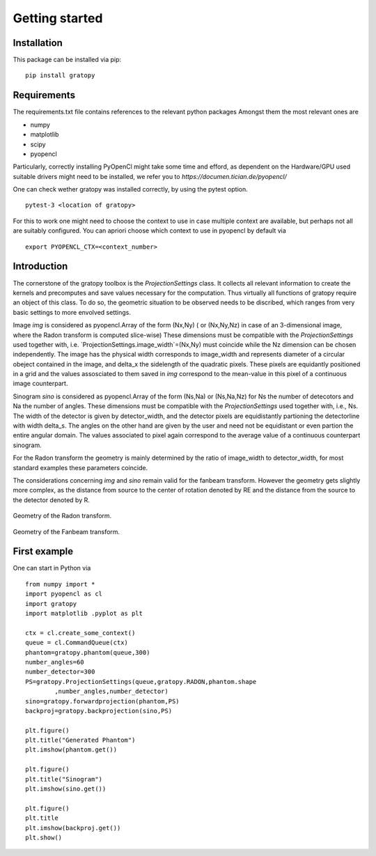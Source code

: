 Getting started
***************


Installation
==================

This package can be installed via pip:
::
    pip install gratopy   
    
Requirements
==================
The requirements.txt file contains references to the relevant python packages
Amongst them the most relevant ones are

* numpy 
* matplotlib
* scipy
* pyopencl

Particularly, correctly installing PyOpenCl might take some time and efford, as dependent on the Hardware/GPU used suitable drivers might need to be installed, we refer you to `https://documen.tician.de/pyopencl/`

One can check wether gratopy was installed correctly, by using the pytest option.
::
    pytest-3 <location of gratopy> 

For this to work one might need to choose the context to use in case multiple context are available, but perhaps not all are suitably configured. You can apriori choose which context to use in pyopencl by default via
::
    export PYOPENCL_CTX=<context_number>
    


Introduction 
==================
The cornerstone of the gratopy toolbox is the `ProjectionSettings` class. It collects all relevant information to create the kernels and precomputes and save values necessary for the computation. Thus virtually all functions of gratopy require an object of this class. To do so, the geometric situation to be observed needs to be discribed, which ranges from very basic settings to more envolved settings. 

Image *img* is considered as pyopencl.Array of the form (Nx,Ny)  ( or (Nx,Ny,Nz) in case of an 3-dimensional image, where the Radon transform is computed slice-wise) These dimensions must be compatible with the `ProjectionSettings` used together with, i.e. `ProjectionSettings.image_width`=(Nx,Ny) must coincide while the Nz dimension can be chosen independently. The image has the physical width corresponds to image_width and represents diameter of a circular obeject contained in the image, and \delta_x the sidelength of the quadratic pixels. These pixels are equidantly positioned in a grid and the values assosciated to them saved in *img* correspond to the mean-value in this pixel of a continuous image counterpart. 

Sinogram *sino* is considered as pyopencl.Array  of the form (Ns,Na) or (Ns,Na,Nz) for Ns the number of detecotors and Na the number of angles. These dimensions must be compatible with the `ProjectionSettings` used together with, i.e., Ns. The width of the detector is given by detector_width, and the detector pixels are equidistantly partioning the detectorline with width delta_s. The angles on the other hand are given by the user and need not be equidistant or even partion the entire angular domain. The values associated to pixel again correspond to the average value of a continuous counterpart sinogram.   

For the Radon transform the geometry is mainly determined by the ratio of image_width to detector_width, for most standard examples these parameters coincide.
	
The considerations concerning *img* and *sino* remain valid for the fanbeam transform. However the geometry gets slightly more complex, as the distance from source to the center of rotation denoted by RE and the distance from the source to the detector denoted by R. 


	.. image:: grafics/Radon-1.png
Geometry of the Radon transform.

	
	.. image:: grafics/Fanbeam-1.png
Geometry of the Fanbeam transform.




First example
==================
One can start in Python via
::
	from numpy import *
	import pyopencl as cl
	import gratopy
	import matplotlib .pyplot as plt

	ctx = cl.create_some_context()
	queue = cl.CommandQueue(ctx)
	phantom=gratopy.phantom(queue,300)
	number_angles=60
	number_detector=300
	PS=gratopy.ProjectionSettings(queue,gratopy.RADON,phantom.shape
		,number_angles,number_detector)
	sino=gratopy.forwardprojection(phantom,PS)
	backproj=gratopy.backprojection(sino,PS)

	plt.figure()
	plt.title("Generated Phantom")
	plt.imshow(phantom.get())

	plt.figure()
	plt.title("Sinogram")
	plt.imshow(sino.get())

	plt.figure()
	plt.title
	plt.imshow(backproj.get())
	plt.show()




